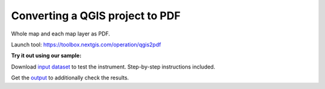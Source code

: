 Converting a QGIS project to PDF
======================================

Whole map and each map layer as PDF.

Launch tool: https://toolbox.nextgis.com/operation/qgis2pdf

**Try it out using our sample:**

Download `input dataset <https://nextgis.ru/data/toolbox/qgis2pdf/qgis2pdf_inputs.zip>`_ to test the instrument. Step-by-step instructions included.

Get the `output <https://nextgis.ru/data/toolbox/qgis2pdf/qgis2pdf_outputs.zip>`_ to additionally check the results.
